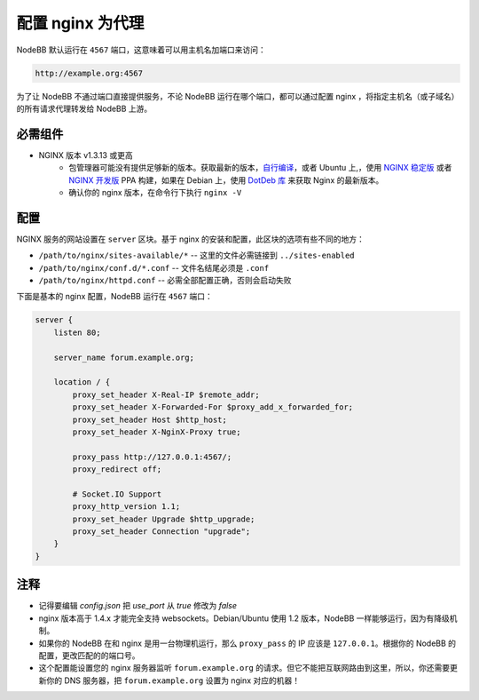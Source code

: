 配置 nginx 为代理
============================

NodeBB 默认运行在 ``4567`` 端口，这意味着可以用主机名加端口来访问：

.. code::

    http://example.org:4567

为了让 NodeBB 不通过端口直接提供服务，不论 NodeBB 运行在哪个端口，都可以通过配置 nginx ，将指定主机名（或子域名）的所有请求代理转发给 NodeBB 上游。

必需组件
------------

* NGINX 版本 v1.3.13 或更高
    * 包管理器可能没有提供足够新的版本。获取最新的版本，`自行编译 <http://nginx.org/en/download.html>`_，或者 Ubuntu 上,，使用 `NGINX 稳定版 <https://launchpad.net/~nginx/+archive/stable>`_ 或者 `NGINX 开发版 <https://launchpad.net/~nginx/+archive/development>`_ PPA 构建，如果在 Debian 上，使用 `DotDeb 库 <http://www.dotdeb.org/instructions/>`_ 来获取 Nginx 的最新版本。
    * 确认你的 nginx 版本，在命令行下执行 ``nginx -V``

配置
------------

NGINX 服务的网站设置在 ``server`` 区块。基于 nginx 的安装和配置，此区块的选项有些不同的地方：

* ``/path/to/nginx/sites-available/*`` -- 这里的文件必需链接到 ``../sites-enabled``
* ``/path/to/nginx/conf.d/*.conf`` -- 文件名结尾必须是 ``.conf``
* ``/path/to/nginx/httpd.conf`` -- 必需全部配置正确，否则会启动失败

下面是基本的 nginx 配置，NodeBB 运行在 ``4567`` 端口：

.. code:: nginx

    server {
        listen 80;

        server_name forum.example.org;

        location / {
            proxy_set_header X-Real-IP $remote_addr;
            proxy_set_header X-Forwarded-For $proxy_add_x_forwarded_for;
            proxy_set_header Host $http_host;
            proxy_set_header X-NginX-Proxy true;

            proxy_pass http://127.0.0.1:4567/;
            proxy_redirect off;

            # Socket.IO Support
            proxy_http_version 1.1;
            proxy_set_header Upgrade $http_upgrade;
            proxy_set_header Connection "upgrade";
        }
    }


注释
------------

* 记得要编辑 `config.json` 把 `use_port` 从 `true` 修改为 `false`
* nginx 版本高于 1.4.x 才能完全支持 websockets。Debian/Ubuntu 使用 1.2 版本，NodeBB 一样能够运行，因为有降级机制。
* 如果你的 NodeBB 在和 nginx 是用一台物理机运行，那么 ``proxy_pass`` 的 IP 应该是 ``127.0.0.1``。根据你的 NodeBB 的配置，更改匹配的的端口号。
* 这个配置能设置您的 nginx 服务器监听 ``forum.example.org`` 的请求。但它不能把互联网路由到这里，所以，你还需要更新你的 DNS 服务器，把 ``forum.example.org`` 设置为 nginx 对应的机器！